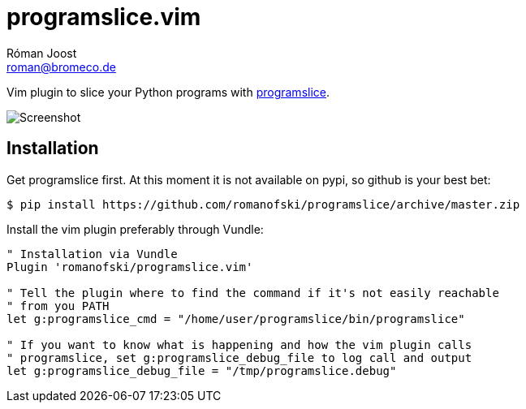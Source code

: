 programslice.vim
================
Róman Joost <roman@bromeco.de>

Vim plugin to slice your Python programs with
https://github.com/romanofski/programslice[programslice].

image::screenshot.png[Screenshot]

Installation
------------

Get programslice first. At this moment it is not available on pypi, so
github is your best bet:

[source, bash]
----
$ pip install https://github.com/romanofski/programslice/archive/master.zip
----

Install the vim plugin preferably through Vundle:

[source, vim]
----
" Installation via Vundle
Plugin 'romanofski/programslice.vim'

" Tell the plugin where to find the command if it's not easily reachable
" from you PATH
let g:programslice_cmd = "/home/user/programslice/bin/programslice"

" If you want to know what is happening and how the vim plugin calls
" programslice, set g:programslice_debug_file to log call and output
let g:programslice_debug_file = "/tmp/programslice.debug"
----
